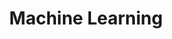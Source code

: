 :PROPERTIES:
:ID:       62fb74a4-5187-4b8d-b0a9-54a5be4e6c84
:END:
#+title: Machine Learning

#+HUGO_AUTO_SET_LASTMOD: t
#+hugo_base_dir: ~/BrainDump/

#+hugo_section: notes

#+HUGO_TAGS: placeholder

#+BIBLIOGRAPHY: ~/Org/zotero_refs.bib
#+OPTIONS: num:nil ^:{} toc:nil
